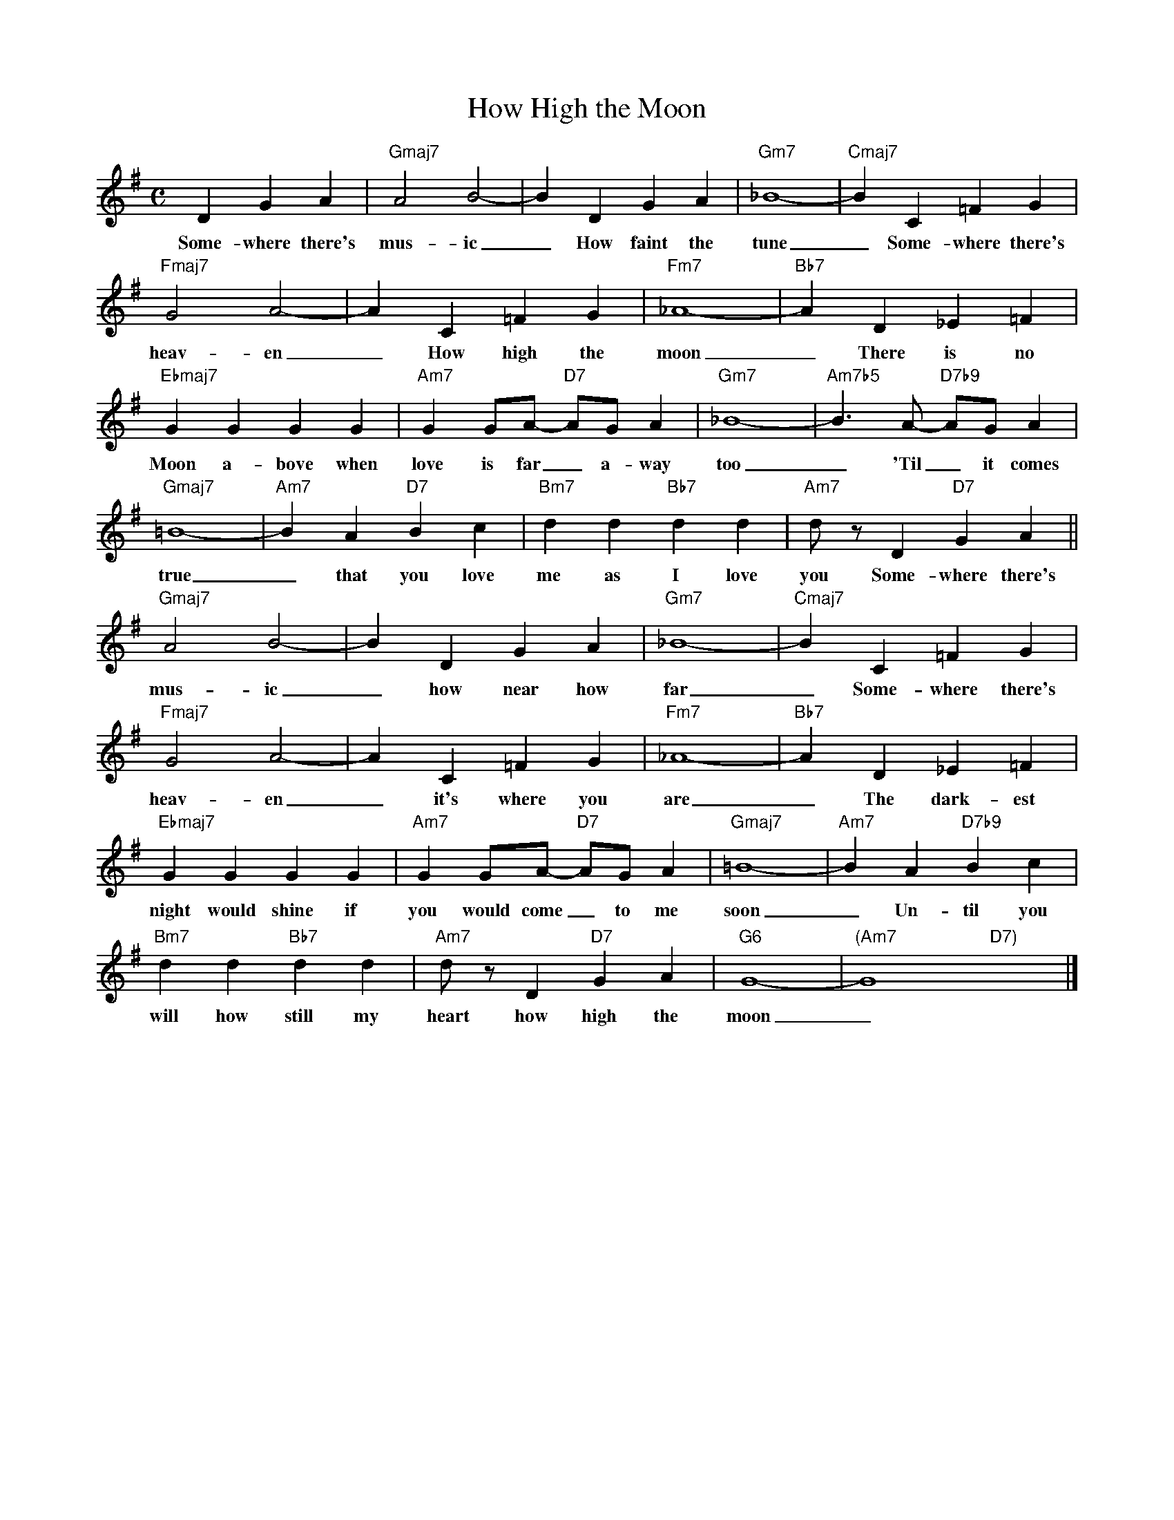 X: 1
T: How High the Moon
M: C
L: 1/4
K: G
DGA|"Gmaj7"A2B2-|BDGA|"Gm7"_B4-|"Cmaj7"BC=FG|
w: Some-where there's mus-ic_ How faint the tune_ Some-where there's
"Fmaj7"G2A2-|AC=FG|"Fm7"_A4-|"Bb7"AD_E=F|
w: heav-en _ How high the moon_ There is no
"Ebmaj7"GGGG|"Am7"G G/A/- "D7"A/G/A|"Gm7"_B4-|"Am7b5"B>A- "D7b9"A/G/A|
w: Moon a-bove when love is far_ a-way too _ 'Til _ it comes 
"Gmaj7"=B4-|"Am7"BA"D7"Bc|"Bm7"dd"Bb7"dd|"Am7"d/z/D"D7"GA||
w: true _ that you love me as I love you Some-where there's
"Gmaj7"A2B2-|BDGA|"Gm7"_B4-|"Cmaj7"BC=FG|
w: mus-ic _ how near how far _ Some-where there's
"Fmaj7"G2A2-|AC=FG|"Fm7"_A4-|"Bb7"AD_E=F|
w: heav-en _ it's where you are _ The dark-est
"Ebmaj7"GGGG|"Am7"G G/A/- "D7"A/G/A|"Gmaj7"=B4-|"Am7"BA"D7b9"Bc|
w: night would shine if you would come _ to me soon _ Un-til you
"Bm7"dd"Bb7"dd|"Am7"d/z/D"D7"GA|"G6"G4-|"(Am7"G4"D7)"x2|]
w: will how still my heart how high the moon _
